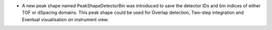 - A new peak shape named PeakShapeDetectorBin was introduced to save the detector IDs and bin indices of either TOF or dSpacing domains. This peak shape could be used for Overlap detection, Two-step integration and Eventual visualisation on instrument view.
